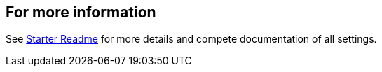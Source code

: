 == For more information

See link:https://github.com/Azure/azure-sdk-for-java/tree/main/sdk/appconfiguration/azure-spring-cloud-starter-appconfiguration-config[Starter Readme] for more details and compete documentation of all settings.
